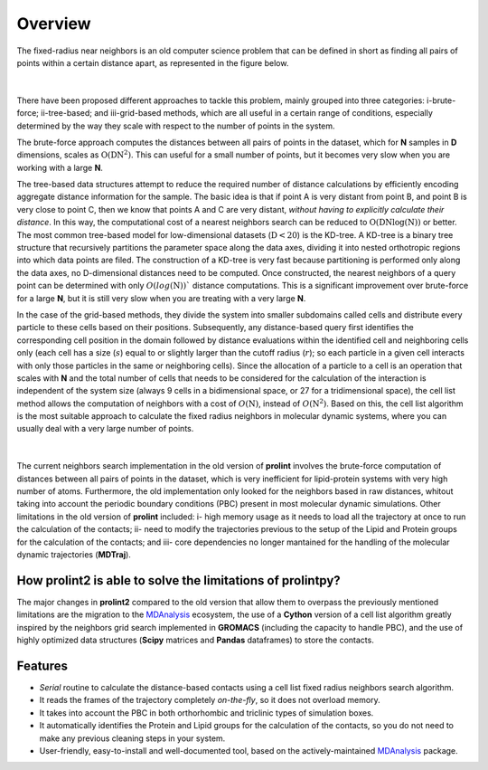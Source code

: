 Overview
========
The fixed-radius near neighbors is an old computer science problem that can be defined in short as finding all pairs of points within a certain distance apart, as represented in the figure below.

..  figure:: ../_static/frnns.png
    :align: center

|

There have been proposed different approaches to tackle this problem, mainly grouped into three categories: i-brute-force; ii-tree-based; and iii-grid-based methods, which are all useful in a certain 
range of conditions, especially determined by the way they scale with respect to the number of points in the system.

The brute-force approach computes the distances between all pairs of points in the dataset, which for **N** samples
in **D** dimensions, scales as :math:`\textbf{O}(\textbf{DN}^{2})`. This can useful for a small number of points, but it becomes very slow when you 
are working with a large **N**. 

The tree-based data structures attempt to reduce the required number of distance calculations by efficiently encoding aggregate distance information 
for the sample. The basic idea is that if point A is very distant from point B, and point B is very close to point C, then we know
that points A and C are very distant, *without having to explicitly calculate their distance*. In this way, the computational cost 
of a nearest neighbors search can be reduced to :math:`\textbf{O}(\textbf{DN}\log{(\textbf{N})})` or better.
The most common tree-based model for low-dimensional datasets (:math:`\textbf{D}<20`) 
is the KD-tree. A KD-tree is a binary tree structure that recursively partitions 
the parameter space along the data axes, dividing it into nested orthotropic regions into which data points are filed. The construction of a 
KD-tree is very fast because partitioning is performed only along the data axes, no D-dimensional distances need to be computed. Once constructed, 
the nearest neighbors of a query point can be determined with only :math:`O(log(\textbf{N}))`` distance computations. This is a significant improvement over brute-force for a large **N**, 
but it is still very slow when you are treating with a very large **N**. 

In the case of the grid-based methods, they divide the system into smaller subdomains called cells and distribute
every particle to these cells based on their positions. Subsequently, any distance-based query first
identifies the corresponding cell position in the domain followed by distance evaluations within
the identified cell and neighboring cells only (each cell has a size (:math:`s`) equal to or slightly larger than
the cutoff radius (:math:`r`); so each particle in a given cell interacts with only those particles in the same
or neighboring cells). Since the allocation of a particle to a cell is an operation that scales with **N**
and the total number of cells that needs to be considered for the calculation of the interaction is
independent of the system size (always 9 cells in a bidimensional space, or 27 for a tridimensional space), the cell list method
allows the computation of neighbors with a cost of :math:`O(\textbf{N})`, instead of :math:`O(\textbf{N}^2)`. Based on this, the
cell list algorithm is the most suitable approach to calculate the fixed radius neighbors in molecular dynamic systems, 
where you can usually deal with a very large number of points.

..  figure:: ../_static/neighbours_list.png
    :align: center
    
|

The current neighbors search implementation in the old version of **prolint** involves the brute-force computation of distances between 
all pairs of points in the dataset, which is very inefficient for lipid-protein systems with very high number of atoms. 
Furthermore, the old implementation only looked for the neighbors based in raw distances, whitout taking into account 
the periodic boundary conditions (PBC) present in most molecular dynamic simulations. Other limitations in the old
version of **prolint** included: i- high memory usage as it needs to load all the trajectory at once to run the calculation of the contacts;
ii- need to modify the trajectories previous to the setup of the Lipid and Protein groups for the calculation of the contacts; and
iii- core dependencies no longer mantained for the handling of the molecular dynamic trajectories (**MDTraj**).

How **prolint2** is able to solve the limitations of **prolintpy**?
---------------------------------------------------------------

The major changes in **prolint2** compared to the old version that allow them to overpass the previously mentioned limitations are the migration
to the `MDAnalysis`_ ecosystem, the use of a **Cython** version of a cell list algorithm greatly inspired by the
neighbors grid search implemented in **GROMACS** (including the capacity to handle PBC), and the use of highly optimized data structures 
(**Scipy** matrices and **Pandas** dataframes) to store the contacts.

Features
--------

* *Serial* routine to calculate the distance-based contacts using a cell list fixed radius neighbors search algorithm. 

* It reads the frames of the trajectory completely *on-the-fly*, so it does not overload memory.

* It takes into account the PBC in both orthorhombic and triclinic types of simulation boxes.

* It automatically identifies the Protein and Lipid groups for the calculation of the contacts, so you do not need to make any previous cleaning steps in your system.

* User-friendly, easy-to-install and well-documented tool, based on the actively-maintained `MDAnalysis`_ package.


.. _MDAnalysis: https://www.mdanalysis.org

